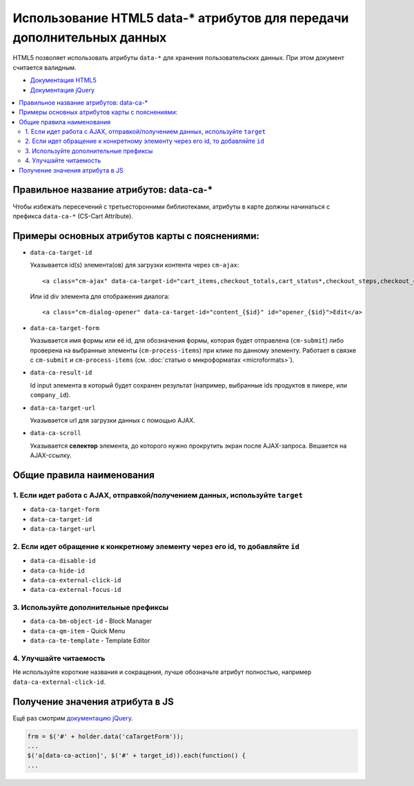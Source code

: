 ***********************************************************************
Использование HTML5 data-* атрибутов для передачи дополнительных данных
***********************************************************************

HTML5 позволяет использовать атрибуты ``data-*`` для хранения пользовательских данных. При этом документ считается валидным.

* `Документация HTML5 <http://www.w3.org/TR/html5/global-attributes.html#embedding-custom-non-visible-data-with-the-data-*-attributes>`_
* `Документация jQuery <http://api.jquery.com/data/#data-html5>`_

.. contents::
   :backlinks: none
   :local:

========================================
Правильное название атрибутов: data-ca-*
========================================

Чтобы избежать пересечений с третьесторонними библиотеками, атрибуты в карте должны начинаться с префикса ``data-ca-*`` (CS-Cart Attribute).

===============================================
Примеры основных атрибутов карты с пояснениями:
===============================================

* ``data-ca-target-id``

  Указывается id(s) элемента(ов) для загрузки контента через ``cm-ajax``:

  ::

    <a class="cm-ajax" data-ca-target-id="cart_items,checkout_totals,cart_status*,checkout_steps,checkout_cart" href="{""|fn_url}"><i class="icon-cancel-circle"></i></a>

  Или id div элемента для отображения диалога:

  ::

    <a class="cm-dialog-opener" data-ca-target-id="content_{$id}" id="opener_{$id}">Edit</a>

* ``data-ca-target-form``

  Указывается имя формы или её id, для обозначения формы, которая будет отправлена (``cm-submit``) либо проверена на выбранные элементы (``cm-process-items``) при клике по данному элементу. Работает в связке с ``cm-submit`` и ``cm-process-items`` (см. :doc:`статью о микроформатах <microformats>`).

* ``data-ca-result-id``

  Id input элемента в который будет сохранен результат (например, выбранные ids продуктов в пикере, или ``company_id``).

* ``data-ca-target-url``

  Указывается url для загрузки данных с помощью AJAX.

* ``data-ca-scroll``

  Указывается **селектор** элемента, до которого нужно прокрутить экран после AJAX-запроса. Вешается на AJAX-ссылку.

==========================
Общие правила наименования
==========================

-------------------------------------------------------------------------------
1. Если идет работа с AJAX, отправкой/получением данных, используйте ``target``
-------------------------------------------------------------------------------

* ``data-ca-target-form``
* ``data-ca-target-id``
* ``data-ca-target-url``

--------------------------------------------------------------------------------
2. Если идет обращение к конкретному элементу через его id, то добавляйте ``id``
--------------------------------------------------------------------------------

* ``data-ca-disable-id``
* ``data-ca-hide-id``
* ``data-ca-external-click-id``
* ``data-ca-external-focus-id``

--------------------------------------
3. Используйте дополнительные префиксы
--------------------------------------

* ``data-ca-bm-object-id`` - Block Manager
* ``data-ca-qm-item`` - Quick Menu
* ``data-ca-te-template`` - Template Editor

-----------------------
4. Улучшайте читаемость
-----------------------

Не используйте короткие названия и сокращения, лучше обозначьте атрибут полностью, например ``data-ca-external-click-id``.

================================
Получение значения атрибута в JS
================================

Ещё раз смотрим `документацию jQuery <http://api.jquery.com/data/#data-html5>`_.

.. code-block:: javascript

    frm = $('#' + holder.data('caTargetForm'));
    ...
    $('a[data-ca-action]', $('#' + target_id)).each(function() {
    ...
